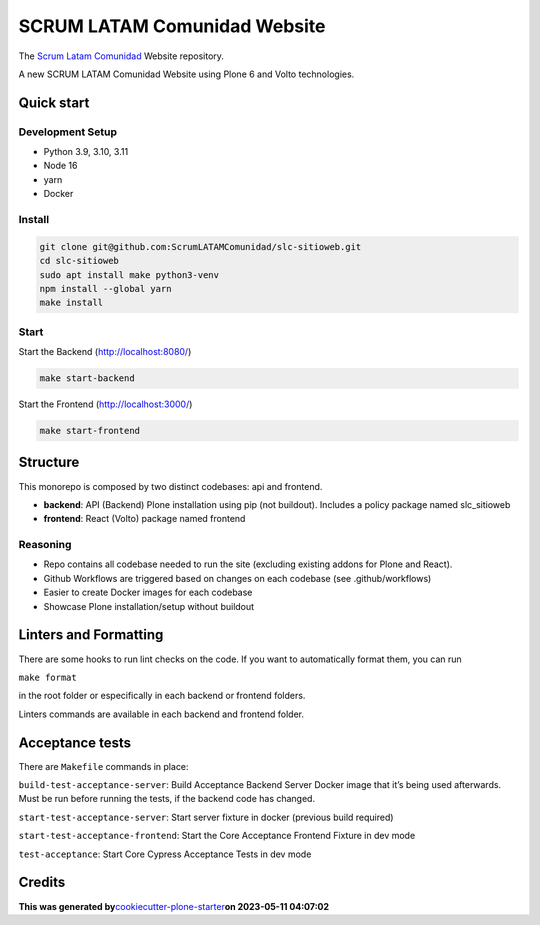 SCRUM LATAM Comunidad Website
=============================

The `Scrum Latam Comunidad <https://www.scrumlatamcomunidad.com/>`_ Website repository.

|Built with Cookiecutter Plone Starter| |Black code style| |Backend
Tests| |Frontend Tests|

A new SCRUM LATAM Comunidad Website using Plone 6 and Volto
technologies.

Quick start
-----------

Development Setup
~~~~~~~~~~~~~~~~~

-  Python 3.9, 3.10, 3.11
-  Node 16
-  yarn
-  Docker

Install
~~~~~~~

.. code:: shell

   git clone git@github.com:ScrumLATAMComunidad/slc-sitioweb.git
   cd slc-sitioweb
   sudo apt install make python3-venv
   npm install --global yarn
   make install
   
Start
~~~~~

Start the Backend (http://localhost:8080/)

.. code:: shell

   make start-backend

Start the Frontend (http://localhost:3000/)

.. code:: shell

   make start-frontend

Structure
---------

This monorepo is composed by two distinct codebases: api and frontend.

-  **backend**: API (Backend) Plone installation using pip (not
   buildout). Includes a policy package named slc_sitioweb
-  **frontend**: React (Volto) package named frontend

Reasoning
~~~~~~~~~

-  Repo contains all codebase needed to run the site (excluding existing
   addons for Plone and React).
-  Github Workflows are triggered based on changes on each codebase (see
   .github/workflows)
-  Easier to create Docker images for each codebase
-  Showcase Plone installation/setup without buildout

Linters and Formatting
----------------------

There are some hooks to run lint checks on the code. If you want to
automatically format them, you can run

``make format``

in the root folder or especifically in each backend or frontend folders.

Linters commands are available in each backend and frontend folder.

Acceptance tests
----------------

There are ``Makefile`` commands in place:

``build-test-acceptance-server``: Build Acceptance Backend Server Docker
image that it’s being used afterwards. Must be run before running the
tests, if the backend code has changed.

``start-test-acceptance-server``: Start server fixture in docker
(previous build required)

``start-test-acceptance-frontend``: Start the Core Acceptance Frontend
Fixture in dev mode

``test-acceptance``: Start Core Cypress Acceptance Tests in dev mode

Credits
-------

**This was generated
by**\ `cookiecutter-plone-starter <https://github.com/collective/cookiecutter-plone-starter>`__\ **on
2023-05-11 04:07:02**

.. |Built with Cookiecutter Plone Starter| image:: https://img.shields.io/badge/built%20with-Cookiecutter%20Plone%20Starter-0083be.svg?logo=cookiecutter
   :target: https://github.com/collective/cookiecutter-plone-starter/
.. |Black code style| image:: https://img.shields.io/badge/code%20style-black-000000.svg
   :target: https://github.com/ambv/black
.. |Backend Tests| image:: https://github.com/ScrumLATAMComunidad/slc-sitioweb/actions/workflows/backend.yml/badge.svg
   :target: https://github.com/ScrumLATAMComunidad/slc-sitioweb/actions/workflows/backend.yml
.. |Frontend Tests| image:: https://github.com/ScrumLATAMComunidad/slc-sitioweb/actions/workflows/frontend.yml/badge.svg
   :target: https://github.com/ScrumLATAMComunidad/slc-sitioweb/actions/workflows/frontend.yml
